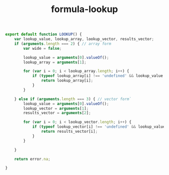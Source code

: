 #+TITLE: formula-lookup

#+BEGIN_SRC js :tangle LOOKUP.es6
  export default function LOOKUP() {
      var lookup_value, lookup_array, lookup_vector, results_vector;
      if (arguments.length === 2) { // array form
          var wide = false;
          
          lookup_value = arguments[0].valueOf();
          lookup_array = arguments[1];

          for (var i = 0; i < lookup_array.length; i++) {
              if (typeof lookup_array[i] !== 'undefined' && lookup_value === lookup_array[i].valueOf()) {
                  return lookup_array[i];
              }
          }

      } else if (arguments.length === 3) { // vector form`
          lookup_value = arguments[0].valueOf();
          lookup_vector = arguments[1];
          results_vector = arguments[2];
          
          for (var i = 0; i < lookup_vector.length; i++) {
              if (typeof lookup_vector[i] !== 'undefined' && lookup_value === lookup_vector[i].valueOf()) {
                  return results_vector[i];
              }
          }

      }

      return error.na;

  }
#+END_SRC

#+BEGIN_SRC sh :exports none
  babel LOOKUP.es6 -m umd --out-file index.js
#+END_SRC

#+RESULTS:

